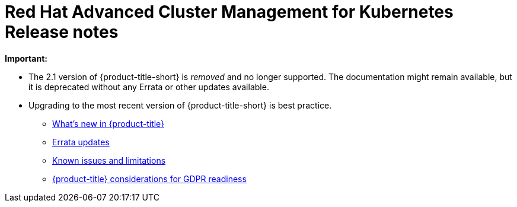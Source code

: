 [#red-hat-advanced-cluster-management-for-kubernetes-release-notes]
= Red Hat Advanced Cluster Management for Kubernetes Release notes

*Important:* 

   - The 2.1 version of {product-title-short} is _removed_ and no longer supported. The documentation might remain available, but it is deprecated without any Errata or other updates available.

  - Upgrading to the most recent version of {product-title-short} is best practice.

* xref:../release_notes/whats_new.adoc#whats-new-in-red-hat-advanced-cluster-management-for-kubernetes[What's new in {product-title}]
* xref:../release_notes/errata.adoc#errata-updates[Errata updates]
* xref:../release_notes/known_issues.adoc#known-issues[Known issues and limitations]
* xref:../gdpr_readiness.adoc#red-hat-advanced-cluster-management-for-kubernetes-platform-considerations-for-gdpr-readiness[{product-title} considerations for GDPR readiness]
